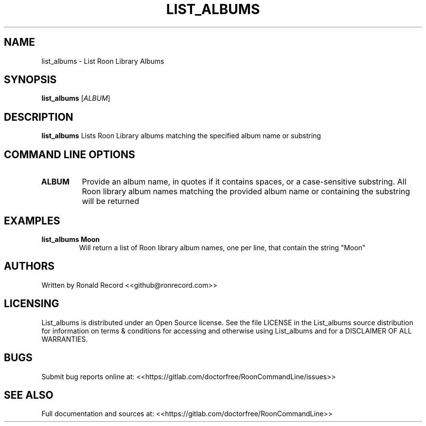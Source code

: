 .\" Automatically generated by Pandoc 2.16.2
.\"
.TH "LIST_ALBUMS" "1" "December 05, 2021" "list_albums 2.0.1" "User Manual"
.hy
.SH NAME
.PP
list_albums - List Roon Library Albums
.SH SYNOPSIS
.PP
\f[B]list_albums\f[R] [\f[I]ALBUM\f[R]]
.SH DESCRIPTION
.PP
\f[B]list_albums\f[R] Lists Roon Library albums matching the specified
album name or substring
.SH COMMAND LINE OPTIONS
.TP
\f[B]ALBUM\f[R]
Provide an album name, in quotes if it contains spaces, or a
case-sensitive substring.
All Roon library album names matching the provided album name or
containing the substring will be returned
.SH EXAMPLES
.TP
\f[B]list_albums Moon\f[R]
Will return a list of Roon library album names, one per line, that
contain the string \[dq]Moon\[dq]
.SH AUTHORS
.PP
Written by Ronald Record <<github@ronrecord.com>>
.SH LICENSING
.PP
List_albums is distributed under an Open Source license.
See the file LICENSE in the List_albums source distribution for
information on terms & conditions for accessing and otherwise using
List_albums and for a DISCLAIMER OF ALL WARRANTIES.
.SH BUGS
.PP
Submit bug reports online at:
<<https://gitlab.com/doctorfree/RoonCommandLine/issues>>
.SH SEE ALSO
.PP
Full documentation and sources at:
<<https://gitlab.com/doctorfree/RoonCommandLine>>
